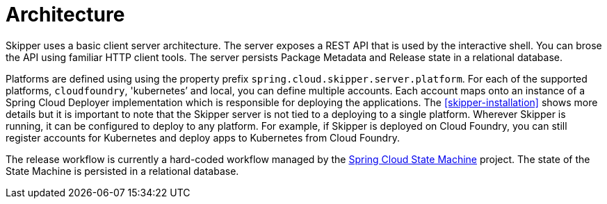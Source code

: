 [[architecture]]
= Architecture

Skipper uses a basic client server architecture.
The server exposes a REST API that is used by the interactive shell.
You can brose the API using familiar HTTP client tools.
The server persists Package Metadata and Release state in a relational database.

Platforms are defined using using the property prefix `spring.cloud.skipper.server.platform`. For each of the supported platforms, `cloudfoundry`, 'kubernetes`' and local, you can define multiple accounts.
Each account maps onto an instance of a Spring Cloud Deployer implementation which is responsible for
deploying the applications.  The <<skipper-installation>> shows more details but it is important to note that the Skipper server is not tied to a deploying to a single platform.  Wherever Skipper is running, it can be configured to deploy to any platform.  For example, if Skipper is deployed on Cloud Foundry, you can still register accounts for Kubernetes and deploy apps to Kubernetes from Cloud Foundry.

The release workflow is currently a hard-coded workflow managed by the
https://projects.spring.io/spring-statemachine/[Spring Cloud State Machine] project.  The state of the State Machine is persisted in a relational database.

